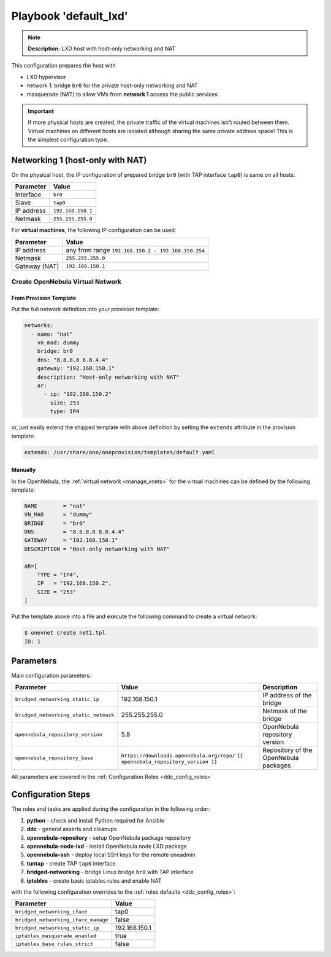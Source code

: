 .. _ddc_config_playbooks_default_lxd:

======================
Playbook 'default_lxd'
======================

.. note::

    **Description:**
    LXD host with host-only networking and NAT

This configuration prepares the host with

* LXD hypervisor
* network 1: bridge ``br0`` for the private host-only networking and NAT
* masquerade (NAT) to allow VMs from **network 1** access the public services

.. important::

    If more physical hosts are created, the private traffic of the virtual machines isn't routed between them. Virtual machines on different hosts are isolated although sharing the same private address space! This is the simplest configuration type.

Networking 1 (host-only with NAT)
=================================

On the physical host, the IP configuration of prepared bridge ``br0`` (with TAP interface ``tap0``) is same on all hosts:

============= =================
Parameter     Value
============= =================
Interface     ``br0``
Slave         ``tap0``
IP address    ``192.168.150.1``
Netmask       ``255.255.255.0``
============= =================

For **virtual machines**, the following IP configuration can be used:

============= =================
Parameter     Value
============= =================
IP address    any from range ``192.168.150.2 - 192.168.150.254``
Netmask       ``255.255.255.0``
Gateway (NAT) ``192.168.150.1``
============= =================

Create OpenNebula Virtual Network
---------------------------------

From Provision Template
~~~~~~~~~~~~~~~~~~~~~~~

Put the full network definition into your provision template:

.. code::

    networks:
      - name: "nat"
        vn_mad: dummy
        bridge: br0
        dns: "8.8.8.8 8.8.4.4"
        gateway: "192.168.150.1"
        description: "Host-only networking with NAT"
        ar:
          - ip: "192.168.150.2"
            size: 253
            type: IP4

or, just easily extend the shipped template with above definition by setting the ``extends`` attribute in the provision template:

.. code::

    extends: /usr/share/one/oneprovision/templates/default.yaml

Manually
~~~~~~~~

In the OpenNebula, the :ref:`virtual network <manage_vnets>` for the virtual machines can be defined by the following template:

.. code::

    NAME        = "nat"
    VN_MAD      = "dummy"
    BRIDGE      = "br0"
    DNS         = "8.8.8.8 8.8.4.4"
    GATEWAY     = "192.168.150.1"
    DESCRIPTION = "Host-only networking with NAT"

    AR=[
        TYPE = "IP4",
        IP   = "192.168.150.2",
        SIZE = "253"
    ]

Put the template above into a file and execute the following command to create a virtual network:

.. code::

    $ onevnet create net1.tpl
    ID: 1

Parameters
==========

Main configuration parameters:

=====================================  ========================================== ===========
Parameter                              Value                                      Description
=====================================  ========================================== ===========
``bridged_networking_static_ip``       192.168.150.1                              IP address of the bridge
``bridged_networking_static_netmask``  255.255.255.0                              Netmask of the bridge
``opennebula_repository_version``      5.8                                        OpenNebula repository version
``opennebula_repository_base``         ``https://downloads.opennebula.org/repo/`` Repository of the OpenNebula packages
                                       ``{{ opennebula_repository_version }}``
=====================================  ========================================== ===========

All parameters are covered in the :ref:`Configuration Roles <ddc_config_roles>`

Configuration Steps
===================

The roles and tasks are applied during the configuration in the following order:

1. **python** - check and install Python required for Ansible
2. **ddc** - general asserts and cleanups
3. **opennebula-repository** - setup OpenNebula package repository
4. **opennebula-node-lxd** - install OpenNebula node LXD package
5. **opennebula-ssh** - deploy local SSH keys for the remote oneadmin
6. **tuntap** - create TAP ``tap0`` interface
7. **bridged-networking** - bridge Linux bridge ``br0`` with TAP interface
8. **iptables** - create basic iptables rules and enable NAT

with the following configuration overrides to the :ref:`roles defaults <ddc_config_roles>`:

=================================== =====
Parameter                           Value
=================================== =====
``bridged_networking_iface``        tap0
``bridged_networking_iface_manage`` false
``bridged_networking_static_ip``    192.168.150.1
``iptables_masquerade_enabled``     true
``iptables_base_rules_strict``      false
=================================== =====
